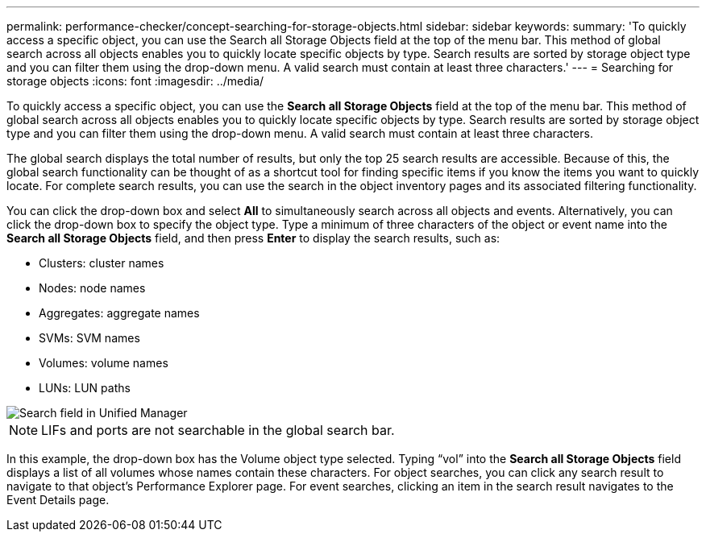 ---
permalink: performance-checker/concept-searching-for-storage-objects.html
sidebar: sidebar
keywords: 
summary: 'To quickly access a specific object, you can use the Search all Storage Objects field at the top of the menu bar. This method of global search across all objects enables you to quickly locate specific objects by type. Search results are sorted by storage object type and you can filter them using the drop-down menu. A valid search must contain at least three characters.'
---
= Searching for storage objects
:icons: font
:imagesdir: ../media/

[.lead]
To quickly access a specific object, you can use the *Search all Storage Objects* field at the top of the menu bar. This method of global search across all objects enables you to quickly locate specific objects by type. Search results are sorted by storage object type and you can filter them using the drop-down menu. A valid search must contain at least three characters.

The global search displays the total number of results, but only the top 25 search results are accessible. Because of this, the global search functionality can be thought of as a shortcut tool for finding specific items if you know the items you want to quickly locate. For complete search results, you can use the search in the object inventory pages and its associated filtering functionality.

You can click the drop-down box and select *All* to simultaneously search across all objects and events. Alternatively, you can click the drop-down box to specify the object type. Type a minimum of three characters of the object or event name into the *Search all Storage Objects* field, and then press *Enter* to display the search results, such as:

* Clusters: cluster names
* Nodes: node names
* Aggregates: aggregate names
* SVMs: SVM names
* Volumes: volume names
* LUNs: LUN paths

image::../media/opm-search-field-jpg.gif[Search field in Unified Manager]

[NOTE]
====
LIFs and ports are not searchable in the global search bar.
====

In this example, the drop-down box has the Volume object type selected. Typing "`vol`" into the *Search all Storage Objects* field displays a list of all volumes whose names contain these characters. For object searches, you can click any search result to navigate to that object's Performance Explorer page. For event searches, clicking an item in the search result navigates to the Event Details page.
